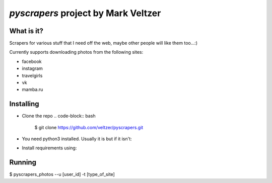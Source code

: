 =======================
*pyscrapers* project by Mark Veltzer
=======================

What is it?
-----------

Scrapers for various stuff that I need off the web, maybe other people will like them too...:)

Currently supports downloading photos from the following sites:

- facebook
- instagram
- travelgirls
- vk
- mamba.ru

Installing
----------

- Clone the repo
  .. code-block:: bash
	$ git clone https://github.com/veltzer/pyscrapers.git

- You need python3 installed. Usually it is but if it isn't:
.. code-block:: bash
  $ sudo apt install python3

  or
.. code-block:: bash
  $ sudo yum install python3

- Install requirements using:
.. code-block:: bash
  $ pip3 install --upgrade -r requirements.txt

Running
-------
.. code-block:: bash
$ pyscrapers_photos --u [user_id] -t [type_of_site]
